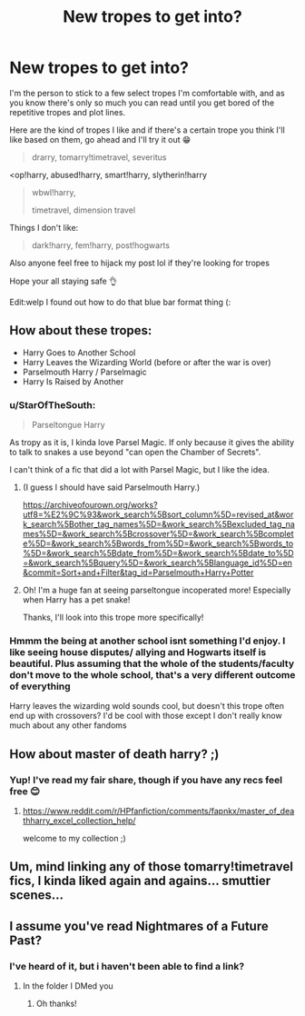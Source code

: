 #+TITLE: New tropes to get into?

* New tropes to get into?
:PROPERTIES:
:Author: browtfiwasboredokai
:Score: 6
:DateUnix: 1585788193.0
:DateShort: 2020-Apr-02
:FlairText: Discussion
:END:
I'm the person to stick to a few select tropes I'm comfortable with, and as you know there's only so much you can read until you get bored of the repetitive tropes and plot lines.

Here are the kind of tropes I like and if there's a certain trope you think I'll like based on them, go ahead and I'll try it out 😁

#+begin_quote
  drarry, tomarry!timetravel, severitus
#+end_quote

<op!harry, abused!harry, smart!harry, slytherin!harry

#+begin_quote
  wbwl!harry,

  timetravel, dimension travel
#+end_quote

Things I don't like:

#+begin_quote
  dark!harry, fem!harry, post!hogwarts
#+end_quote

Also anyone feel free to hijack my post lol if they're looking for tropes

Hope your all staying safe 👌

Edit:welp I found out how to do that blue bar format thing (:


** How about these tropes:

- Harry Goes to Another School
- Harry Leaves the Wizarding World (before or after the war is over)
- Parselmouth Harry / Parselmagic
- Harry Is Raised by Another
:PROPERTIES:
:Author: raveninthewind84
:Score: 5
:DateUnix: 1585808357.0
:DateShort: 2020-Apr-02
:END:

*** u/StarOfTheSouth:
#+begin_quote
  Parseltongue Harry
#+end_quote

As tropy as it is, I kinda love Parsel Magic. If only because it gives the ability to talk to snakes a use beyond "can open the Chamber of Secrets".

I can't think of a fic that did a lot with Parsel Magic, but I like the idea.
:PROPERTIES:
:Author: StarOfTheSouth
:Score: 5
:DateUnix: 1585813818.0
:DateShort: 2020-Apr-02
:END:

**** (I guess I should have said Parselmouth Harry.)

[[https://archiveofourown.org/works?utf8=%E2%9C%93&work_search%5Bsort_column%5D=revised_at&work_search%5Bother_tag_names%5D=&work_search%5Bexcluded_tag_names%5D=&work_search%5Bcrossover%5D=&work_search%5Bcomplete%5D=&work_search%5Bwords_from%5D=&work_search%5Bwords_to%5D=&work_search%5Bdate_from%5D=&work_search%5Bdate_to%5D=&work_search%5Bquery%5D=&work_search%5Blanguage_id%5D=en&commit=Sort+and+Filter&tag_id=Parselmouth+Harry+Potter]]
:PROPERTIES:
:Author: raveninthewind84
:Score: 3
:DateUnix: 1585847156.0
:DateShort: 2020-Apr-02
:END:


**** Oh! I'm a huge fan at seeing parseltongue incoperated more! Especially when Harry has a pet snake!

Thanks, I'll look into this trope more specifically!
:PROPERTIES:
:Author: browtfiwasboredokai
:Score: 2
:DateUnix: 1585865192.0
:DateShort: 2020-Apr-03
:END:


*** Hmmm the being at another school isnt something I'd enjoy. I like seeing house disputes/ allying and Hogwarts itself is beautiful. Plus assuming that the whole of the students/faculty don't move to the whole school, that's a very different outcome of everything

Harry leaves the wizarding wold sounds cool, but doesn't this trope often end up with crossovers? I'd be cool with those except I don't really know much about any other fandoms
:PROPERTIES:
:Author: browtfiwasboredokai
:Score: 2
:DateUnix: 1585865421.0
:DateShort: 2020-Apr-03
:END:


** How about master of death harry? ;)
:PROPERTIES:
:Author: Sharedo
:Score: 3
:DateUnix: 1585833886.0
:DateShort: 2020-Apr-02
:END:

*** Yup! I've read my fair share, though if you have any recs feel free 😊
:PROPERTIES:
:Author: browtfiwasboredokai
:Score: 2
:DateUnix: 1585864965.0
:DateShort: 2020-Apr-03
:END:

**** [[https://www.reddit.com/r/HPfanfiction/comments/fapnkx/master_of_deathharry_excel_collection_help/]]

welcome to my collection ;)
:PROPERTIES:
:Author: Sharedo
:Score: 2
:DateUnix: 1585867315.0
:DateShort: 2020-Apr-03
:END:


** Um, mind linking any of those tomarry!timetravel fics, I kinda liked again and agains... smuttier scenes...
:PROPERTIES:
:Author: Erkkifloof
:Score: 3
:DateUnix: 1585856240.0
:DateShort: 2020-Apr-03
:END:


** I assume you've read Nightmares of a Future Past?
:PROPERTIES:
:Author: ABZB
:Score: 3
:DateUnix: 1585875102.0
:DateShort: 2020-Apr-03
:END:

*** I've heard of it, but i haven't been able to find a link?
:PROPERTIES:
:Author: browtfiwasboredokai
:Score: 2
:DateUnix: 1585875224.0
:DateShort: 2020-Apr-03
:END:

**** In the folder I DMed you
:PROPERTIES:
:Author: ABZB
:Score: 3
:DateUnix: 1585876851.0
:DateShort: 2020-Apr-03
:END:

***** Oh thanks!
:PROPERTIES:
:Author: browtfiwasboredokai
:Score: 2
:DateUnix: 1585876930.0
:DateShort: 2020-Apr-03
:END:
